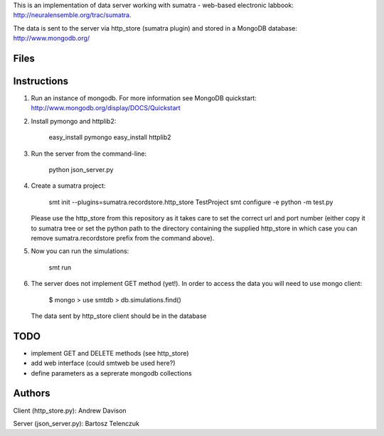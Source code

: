 This is an implementation of data server working with sumatra -
web-based electronic labbook: http://neuralensemble.org/trac/sumatra.

The data is sent to the server via http_store (sumatra plugin) and
stored in a MongoDB database: http://www.mongodb.org/

Files
-----



Instructions
------------


1. Run an instance of mongodb. For more information see MongoDB
   quickstart: http://www.mongodb.org/display/DOCS/Quickstart

#. Install pymongo and httplib2:

      easy_install pymongo
      easy_install httplib2

#. Run the server from the command-line:

      python json_server.py

#. Create a sumatra project:

      smt init --plugins=sumatra.recordstore.http_store TestProject
      smt configure -e python -m test.py

   Please use the http_store from this repository as it takes care to set
   the correct url and port number (either copy it to sumatra tree or set
   the python path to the directory containing the supplied http_store in
   which case you can remove sumatra.recordstore prefix from the command above).

#. Now you can run the simulations:

      smt run 

#. The server does not implement GET method (yet!). In order to access
   the data you will need to use mongo client:

      $ mongo
      > use smtdb
      > db.simulations.find()

   The data sent by http_store client should be in the database

TODO
----

* implement GET and DELETE methods (see http_store)
* add web interface (could smtweb be used here?)
* define parameters as a seprerate mongodb collections

Authors
-------

Client (http_store.py): Andrew Davison

Server (json_server.py): Bartosz Telenczuk
